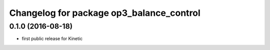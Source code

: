 ^^^^^^^^^^^^^^^^^^^^^^^^^^^^^^^^^^^^^^^^^^^^^^^
Changelog for package op3_balance_control
^^^^^^^^^^^^^^^^^^^^^^^^^^^^^^^^^^^^^^^^^^^^^^^

0.1.0 (2016-08-18)
-----------
* first public release for Kinetic
